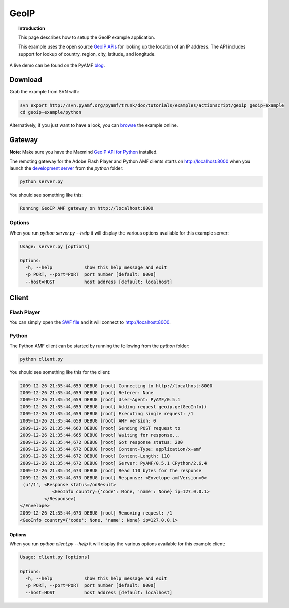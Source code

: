 *********
  GeoIP
*********

.. topic:: Introduction

   This page describes how to setup the GeoIP example application.

   This example uses the open source `GeoIP APIs`_ for looking up
   the location of an IP address. The API includes support for lookup
   of country, region, city, latitude, and longitude.

.. image:: images/geoip-example.jpg


A live demo can be found on the PyAMF blog_.


Download
========
Grab the example from SVN with:

.. code-block:: bash

    svn export http://svn.pyamf.org/pyamf/trunk/doc/tutorials/examples/actionscript/geoip geoip-example
    cd geoip-example/python

Alternatively, if you just want to have a look, you can browse_ the example online.


Gateway
=======

**Note**: Make sure you have the Maxmind `GeoIP API for Python`_ installed.

The remoting gateway for the Adobe Flash Player and Python AMF clients starts on
http://localhost:8000 when you launch the `development server`_ from the
`python` folder:

.. code-block:: bash

    python server.py


You should see something like this:

.. code-block:: bash

    Running GeoIP AMF gateway on http://localhost:8000

Options
-------

When you run `python server.py --help` it will display the various options available
for this example server:

.. code-block:: bash

    Usage: server.py [options]

    Options:
      -h, --help            show this help message and exit
      -p PORT, --port=PORT  port number [default: 8000]
      --host=HOST           host address [default: localhost]


Client
======

Flash Player
------------

You can simply open the `SWF file`_ and it will connect to http://localhost:8000.

Python
------

The Python AMF client can be started by running the following from the `python`
folder:

.. code-block:: bash

    python client.py

You should see something like this for the client:

.. code-block:: bash

    2009-12-26 21:35:44,659 DEBUG [root] Connecting to http://localhost:8000
    2009-12-26 21:35:44,659 DEBUG [root] Referer: None
    2009-12-26 21:35:44,659 DEBUG [root] User-Agent: PyAMF/0.5.1
    2009-12-26 21:35:44,659 DEBUG [root] Adding request geoip.getGeoInfo()
    2009-12-26 21:35:44,659 DEBUG [root] Executing single request: /1
    2009-12-26 21:35:44,659 DEBUG [root] AMF version: 0
    2009-12-26 21:35:44,663 DEBUG [root] Sending POST request to 
    2009-12-26 21:35:44,665 DEBUG [root] Waiting for response...
    2009-12-26 21:35:44,672 DEBUG [root] Got response status: 200
    2009-12-26 21:35:44,672 DEBUG [root] Content-Type: application/x-amf
    2009-12-26 21:35:44,672 DEBUG [root] Content-Length: 110
    2009-12-26 21:35:44,672 DEBUG [root] Server: PyAMF/0.5.1 CPython/2.6.4
    2009-12-26 21:35:44,673 DEBUG [root] Read 110 bytes for the response
    2009-12-26 21:35:44,673 DEBUG [root] Response: <Envelope amfVersion=0>
     (u'/1', <Response status=/onResult>
                <GeoInfo country={'code': None, 'name': None} ip=127.0.0.1>
             </Response>)
    </Envelope>
    2009-12-26 21:35:44,673 DEBUG [root] Removing request: /1
    <GeoInfo country={'code': None, 'name': None} ip=127.0.0.1>

Options
_______

When you run `python client.py --help` it will display the various options available
for this example client:

.. code-block:: bash

    Usage: client.py [options]

    Options:
      -h, --help            show this help message and exit
      -p PORT, --port=PORT  port number [default: 8000]
      --host=HOST           host address [default: localhost]


.. _GeoIP APIs: http://sourceforge.net/projects/geoip
.. _GeoIP API for Python: http://www.maxmind.com/app/python
.. _Python: http://python.org
.. _blog: http://blog.pyamf.org/archives/geoip-example
.. _browse: http://pyamf.org/browser/pyamf/trunk/doc/tutorials/examples/actionscript/geoip
.. _development server: http://pyamf.org/browser/pyamf/trunk/doc/tutorials/examples/actionscript/geoip/python/server.py
.. _SWF file: http://pyamf.org/browser/pyamf/trunk/doc/tutorials/examples/actionscript/geoip/flex/deploy/geoip.swf
